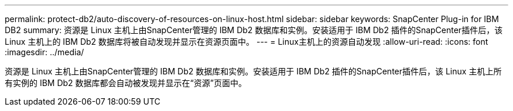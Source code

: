 ---
permalink: protect-db2/auto-discovery-of-resources-on-linux-host.html 
sidebar: sidebar 
keywords: SnapCenter Plug-in for IBM DB2 
summary: 资源是 Linux 主机上由SnapCenter管理的 IBM Db2 数据库和实例。安装适用于 IBM Db2 插件的SnapCenter插件后，该 Linux 主机上的 IBM Db2 数据库将被自动发现并显示在资源页面中。 
---
= Linux主机上的资源自动发现
:allow-uri-read: 
:icons: font
:imagesdir: ../media/


[role="lead"]
资源是 Linux 主机上由SnapCenter管理的 IBM Db2 数据库和实例。安装适用于 IBM Db2 插件的SnapCenter插件后，该 Linux 主机上所有实例的 IBM Db2 数据库都会自动被发现并显示在“资源”页面中。
